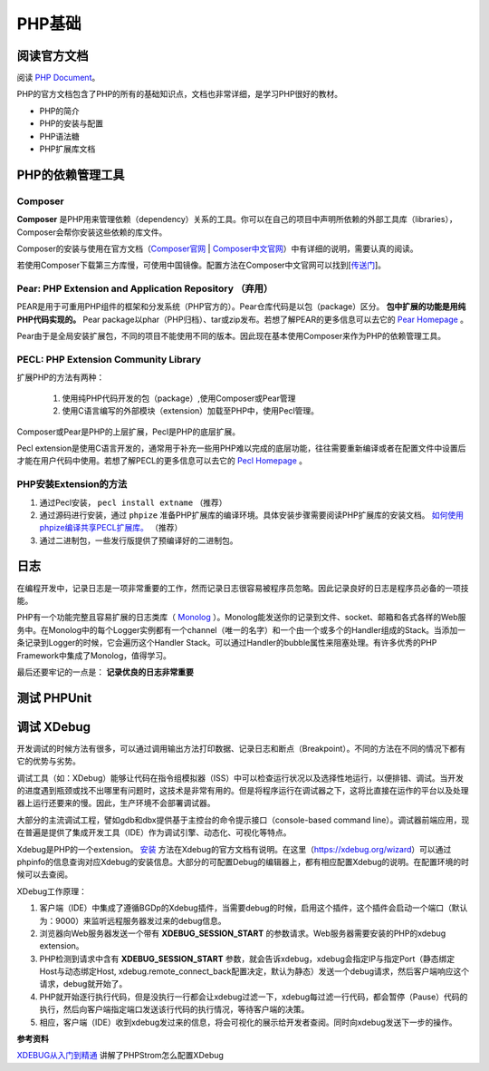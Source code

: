 PHP基础
===========

阅读官方文档
-------------------------
阅读 `PHP Document <https://www.php.net/docs.php>`_。

PHP的官方文档包含了PHP的所有的基础知识点，文档也非常详细，是学习PHP很好的教材。

* PHP的简介
* PHP的安装与配置
* PHP语法糖
* PHP扩展库文档


PHP的依赖管理工具 
-------------------------

Composer
^^^^^^^^^^^^^^^^^^^^^^^^^

**Composer** 是PHP用来管理依赖（dependency）关系的工具。你可以在自己的项目中声明所依赖的外部工具库（libraries），Composer会帮你安装这些依赖的库文件。

Composer的安装与使用在官方文档（`Composer官网 <https://getcomposer.org/>`_ | `Composer中文官网 <https://www.phpcomposer.com/>`_）中有详细的说明，需要认真的阅读。

若使用Composer下载第三方库慢，可使用中国镜像。配置方法在Composer中文官网可以找到[`传送门 <https://pkg.phpcomposer.com/>`_]。

Pear: PHP Extension and Application Repository （弃用）
^^^^^^^^^^^^^^^^^^^^^^^^^

PEAR是用于可重用PHP组件的框架和分发系统（PHP官方的）。Pear仓库代码是以包（package）区分。 **包中扩展的功能是用纯PHP代码实现的。** Pear package以phar（PHP归档）、tar或zip发布。若想了解PEAR的更多信息可以去它的 `Pear Homepage <https://pear.php.net/>`_ 。

Pear由于是全局安装扩展包，不同的项目不能使用不同的版本。因此现在基本使用Composer来作为PHP的依赖管理工具。

PECL: PHP Extension Community Library
^^^^^^^^^^^^^^^^^^^^^^^^^

扩展PHP的方法有两种：

    1. 使用纯PHP代码开发的包（package）,使用Composer或Pear管理
    2. 使用C语言编写的外部模块（extension）加载至PHP中，使用Pecl管理。

Composer或Pear是PHP的上层扩展，Pecl是PHP的底层扩展。

Pecl extension是使用C语言开发的，通常用于补充一些用PHP难以完成的底层功能，往往需要重新编译或者在配置文件中设置后才能在用户代码中使用。若想了解PECL的更多信息可以去它的 `Pecl Homepage <https://pecl.php.net/>`_ 。

PHP安装Extension的方法
^^^^^^^^^^^^^^^^^^^^^^^^^

1. 通过Pecl安装， ``pecl install extname`` （推荐）
2. 通过源码进行安装，通过 ``phpize`` 准备PHP扩展库的编译环境。具体安装步骤需要阅读PHP扩展库的安装文档。 `如何使用phpize编译共享PECL扩展库。 <https://www.php.net/manual/en/install.pecl.phpize.php>`_ （推荐）
3. 通过二进制包，一些发行版提供了预编译好的二进制包。

日志
-------------------------

在编程开发中，记录日志是一项非常重要的工作，然而记录日志很容易被程序员忽略。因此记录良好的日志是程序员必备的一项技能。

PHP有一个功能完整且容易扩展的日志类库（ `Monolog <https://github.com/Seldaek/monolog>`_ ）。Monolog能发送你的记录到文件、socket、邮箱和各式各样的Web服务中。在Monolog中的每个Logger实例都有一个channel（唯一的名字）和一个由一个或多个的Handler组成的Stack。当添加一条记录到Logger的时候，它会遍历这个Handler Stack。可以通过Handler的bubble属性来阻塞处理。有许多优秀的PHP Framework中集成了Monolog，值得学习。

最后还要牢记的一点是： **记录优良的日志非常重要**

测试 PHPUnit
-------------------------



调试 XDebug
-------------------------

开发调试的时候方法有很多，可以通过调用输出方法打印数据、记录日志和断点（Breakpoint）。不同的方法在不同的情况下都有它的优势与劣势。

调试工具（如：XDebug）能够让代码在指令组模拟器（ISS）中可以检查运行状况以及选择性地运行，以便排错、调试。当开发的进度遇到瓶颈或找不出哪里有问题时，这技术是非常有用的。但是将程序运行在调试器之下，这将比直接在运作的平台以及处理器上运行还要来的慢。因此，生产环境不会部署调试器。

大部分的主流调试工程，譬如gdb和dbx提供基于主控台的命令提示接口（console-based command line）。调试器前端应用，现在普遍是提供了集成开发工具（IDE）作为调试引擎、动态化、可视化等特点。

Xdebug是PHP的一个extension。 `安装 <https://xdebug.org/docs/install>`_ 方法在Xdebug的官方文档有说明。在这里（https://xdebug.org/wizard）可以通过phpinfo的信息查询对应Xdebug的安装信息。大部分的可配置Debug的编辑器上，都有相应配置Xdebug的说明。在配置环境的时候可以去查阅。

XDebug工作原理：

1. 客户端（IDE）中集成了遵循BGDp的Xdebug插件，当需要debug的时候，启用这个插件，这个插件会启动一个端口（默认为：9000）来监听远程服务器发过来的debug信息。
2. 浏览器向Web服务器发送一个带有 **XDEBUG_SESSION_START** 的参数请求。Web服务器需要安装的PHP的xdebug extension。
3. PHP检测到请求中含有 **XDEBUG_SESSION_START** 参数，就会告诉xdebug，xdebug会指定IP与指定Port（静态绑定Host与动态绑定Host, xdebug.remote_connect_back配置决定，默认为静态）发送一个debug请求，然后客户端响应这个请求，debug就开始了。
4. PHP就开始逐行执行代码，但是没执行一行都会让xdebug过滤一下，xdebug每过滤一行代码，都会暂停（Pause）代码的执行，然后向客户端指定端口发送该行代码的执行情况，等待客户端的决策。
5. 相应，客户端（IDE）收到xdebug发过来的信息，将会可视化的展示给开发者查阅。同时向xdebug发送下一步的操作。

**参考资料**

`XDEBUG从入门到精通 <https://segmentfault.com/a/1190000016325041>`_ 讲解了PHPStrom怎么配置XDebug
